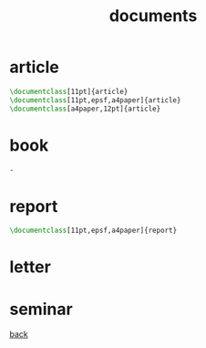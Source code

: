 #+title: documents
#+options: num:nil ^:nil creator:nil author:nil timestamp:nil toc:nil

* article

#+BEGIN_SRC tex
  \documentclass[11pt]{article}
  \documentclass[11pt,epsf,a4paper]{article}
  \documentclass[a4paper,12pt]{article}
#+END_SRC

* book

#+BEGIN_SRC tex
  -
#+END_SRC 

* report

#+BEGIN_SRC tex
  \documentclass[11pt,epsf,a4paper]{report}
#+END_SRC

* letter 

* seminar

[[file:../latex.html][back]]
